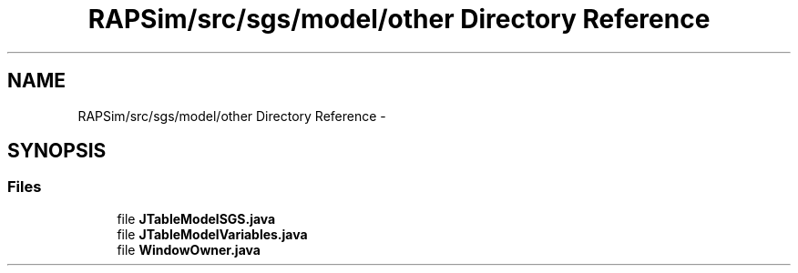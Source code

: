 .TH "RAPSim/src/sgs/model/other Directory Reference" 3 "Wed Oct 28 2015" "Version 0.92" "RAPSim" \" -*- nroff -*-
.ad l
.nh
.SH NAME
RAPSim/src/sgs/model/other Directory Reference \- 
.SH SYNOPSIS
.br
.PP
.SS "Files"

.in +1c
.ti -1c
.RI "file \fBJTableModelSGS\&.java\fP"
.br
.ti -1c
.RI "file \fBJTableModelVariables\&.java\fP"
.br
.ti -1c
.RI "file \fBWindowOwner\&.java\fP"
.br
.in -1c
